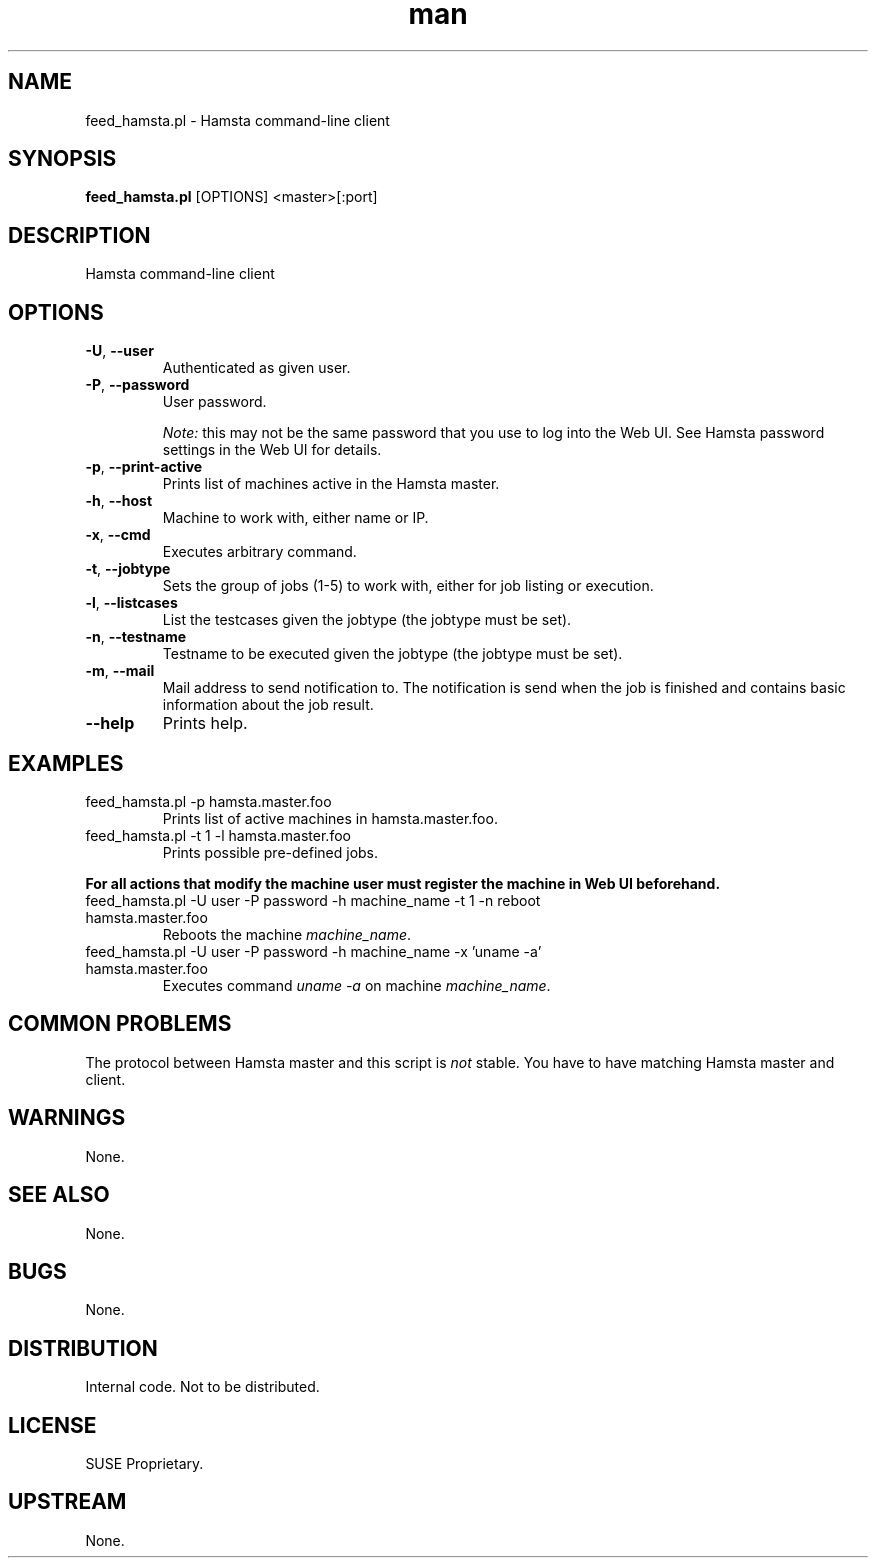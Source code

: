 ." Manpage for feed_hamsta.pl.
." Written by Cyril Hrubis <chrubis@suse.cz>
.TH man 1 "22 May 2013" "1.0" "feed_hamsta.pl"
.SH NAME
feed_hamsta.pl \- Hamsta command-line client
.SH SYNOPSIS
.B feed_hamsta.pl
[OPTIONS] <master>[:port]
.SH DESCRIPTION
Hamsta command-line client
.SH OPTIONS
.TP
\fB\-U\fR, \fB\-\-user\fR
Authenticated as given user.
.TP
\fB\-P\fR, \fB\-\-password\fR
User password.

\fINote:\fR this may not be the same password that you use to log into the Web
UI. See Hamsta password settings in the Web UI for details.
.TP
\fB\-p\fR, \fB\-\-print-active\fR
Prints list of machines active in the Hamsta master.
.TP
\fB\-h\fR, \fB\-\-host\fR
Machine to work with, either name or IP.
.TP
\fB\-x\fR, \fB\-\-cmd\fR
Executes arbitrary command.
.TP
\fB\-t\fR, \fB\-\-jobtype\fR
Sets the group of jobs (1-5) to work with, either for job listing or execution.
.TP
\fB\-l\fR, \fB\-\-listcases\fR
List the testcases given the jobtype (the jobtype must be set).
.TP
\fB\-n\fR, \fB\-\-testname\fR
Testname to be executed given the jobtype (the jobtype must be set).
.TP
\fB\-m\fR, \fB\-\-mail\fR
Mail address to send notification to. The notification is send when the job is
finished and contains basic information about the job result.
.TP
\fB\-\-help\fR
Prints help.
.SH EXAMPLES

.TP
feed_hamsta.pl -p hamsta.master.foo
Prints list of active machines in hamsta.master.foo.
.TP
feed_hamsta.pl -t 1 -l hamsta.master.foo
Prints possible pre-defined jobs.
.PP
\fBFor all actions that modify the machine user must register the
machine in Web UI beforehand.\fR
.TP
feed_hamsta.pl -U user -P password -h machine_name -t 1 -n reboot hamsta.master.foo
Reboots the machine \fImachine_name\fR.
.TP
feed_hamsta.pl -U user -P password -h machine_name -x 'uname -a' hamsta.master.foo
Executes command \fIuname -a\fR on machine \fImachine_name\fR.

.SH COMMON PROBLEMS
The protocol between Hamsta master and this script is \fInot\fR stable. You
have to have matching Hamsta master and client.
.SH WARNINGS
None.
.SH SEE ALSO
None.
.SH BUGS
None.
.SH DISTRIBUTION
Internal code. Not to be distributed.
.SH LICENSE
SUSE Proprietary.
.SH UPSTREAM
None.
